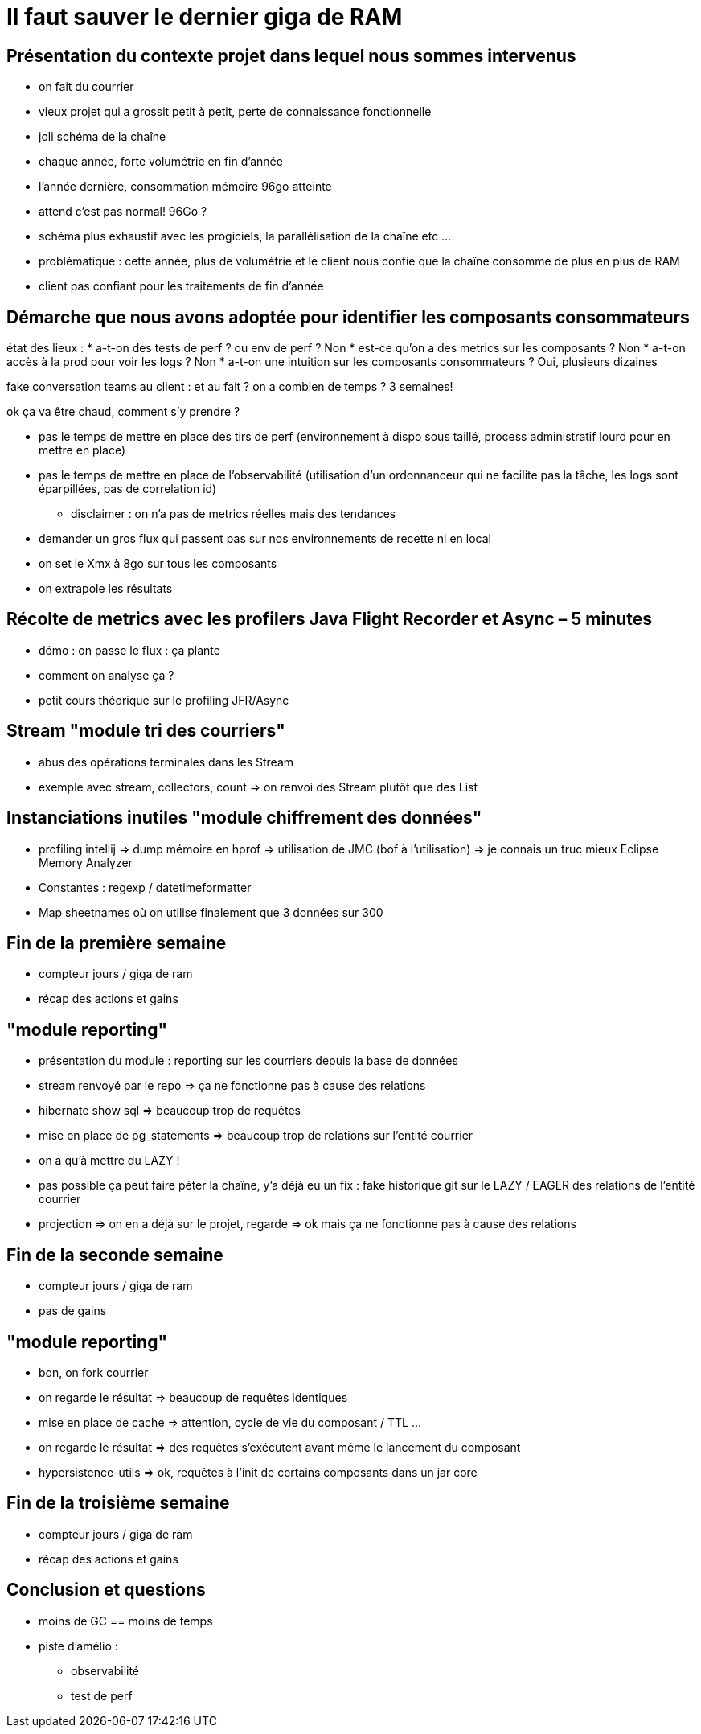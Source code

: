 = Il faut sauver le dernier giga de RAM

== Présentation du contexte projet dans lequel nous sommes intervenus

* on fait du courrier
* vieux projet qui a grossit petit à petit, perte de connaissance fonctionnelle
* joli schéma de la chaîne
* chaque année, forte volumétrie en fin d'année
* l'année dernière, consommation mémoire 96go atteinte

* attend c'est pas normal! 96Go ?
* schéma plus exhaustif avec les progiciels, la parallélisation de la chaîne etc ...

* problématique : cette année, plus de volumétrie et le client nous confie que la chaîne consomme de plus en plus de RAM
* client pas confiant pour les traitements de fin d'année

== Démarche que nous avons adoptée pour identifier les composants consommateurs

état des lieux :
* a-t-on des tests de perf ? ou env de perf ? Non
* est-ce qu'on a des metrics sur les composants ? Non
* a-t-on accès à la prod pour voir les logs ? Non
* a-t-on une intuition sur les composants consommateurs ? Oui, plusieurs dizaines

fake conversation teams au client : et au fait ? on a combien de temps ? 3 semaines!

ok ça va être chaud, comment s'y prendre ?

* pas le temps de mettre en place des tirs de perf (environnement à dispo sous taillé, process administratif lourd pour en mettre en place)
* pas le temps de mettre en place de l'observabilité (utilisation d'un ordonnanceur qui ne facilite pas la tâche, les logs sont éparpillées, pas de correlation id)
** disclaimer : on n'a pas de metrics réelles mais des tendances

* demander un gros flux qui passent pas sur nos environnements de recette ni en local
* on set le Xmx à 8go sur tous les composants
* on extrapole les résultats

== Récolte de metrics avec les profilers Java Flight Recorder et Async – 5 minutes

* démo : on passe le flux : ça plante
* comment on analyse ça ?

* petit cours théorique sur le profiling JFR/Async

== Stream "module tri des courriers"

* abus des opérations terminales dans les Stream
* exemple avec stream, collectors, count => on renvoi des Stream plutôt que des List

== Instanciations inutiles "module chiffrement des données"

* profiling intellij => dump mémoire en hprof => utilisation de JMC (bof à l'utilisation) => je connais un truc mieux Eclipse Memory Analyzer
* Constantes : regexp / datetimeformatter
* Map sheetnames où on utilise finalement que 3 données sur 300

== Fin de la première semaine

* compteur jours / giga de ram
* récap des actions et gains

== "module reporting"

* présentation du module : reporting sur les courriers depuis la base de données
* stream renvoyé par le repo => ça ne fonctionne pas à cause des relations
* hibernate show sql => beaucoup trop de requêtes
* mise en place de pg_statements => beaucoup trop de relations sur l'entité courrier
* on a qu'à mettre du LAZY !
* pas possible ça peut faire péter la chaîne, y'a déjà eu un fix : fake historique git sur le LAZY / EAGER des relations de l'entité courrier
* projection => on en a déjà sur le projet, regarde => ok mais ça ne fonctionne pas à cause des relations

== Fin de la seconde semaine

* compteur jours / giga de ram
* pas de gains

== "module reporting"

* bon, on fork courrier
* on regarde le résultat => beaucoup de requêtes identiques
* mise en place de cache => attention, cycle de vie du composant / TTL ...
* on regarde le résultat => des requêtes s'exécutent avant même le lancement du composant
* hypersistence-utils => ok, requêtes à l'init de certains composants dans un jar core

== Fin de la troisième semaine

* compteur jours / giga de ram
* récap des actions et gains
    
== Conclusion et questions

* moins de GC == moins de temps

* piste d'amélio :
** observabilité
** test de perf



